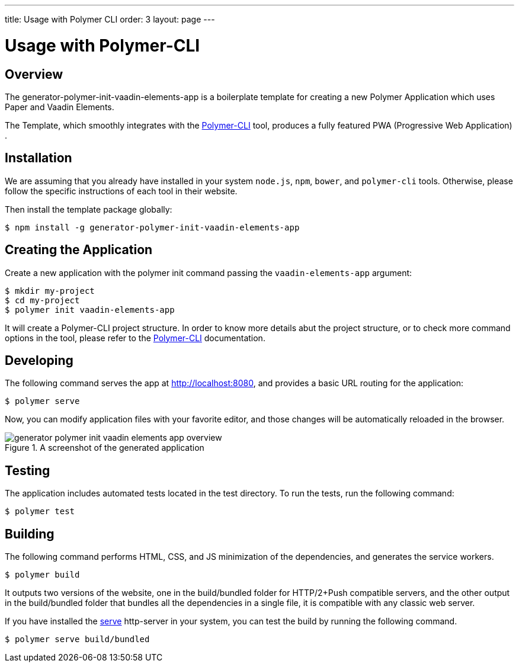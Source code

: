 ---
title: Usage with Polymer CLI
order: 3
layout: page
---

= Usage with Polymer-CLI

[[generator-polymer-init-vaadin-elements-app.overview]]
== Overview

The [elementname]#generator-polymer-init-vaadin-elements-app# is a boilerplate template for creating
a new Polymer Application which uses Paper and Vaadin Elements.

The Template, which smoothly integrates with the
link:https://github.com/Polymer/polymer-cli[Polymer-CLI] tool, produces a fully featured
PWA (Progressive Web Application) .

[[generator-polymer-init-vaadin-elements-app.installation]]
== Installation

We are assuming that you already have installed in your system `node.js`, `npm`, `bower`, and `polymer-cli` tools.
Otherwise, please follow the specific instructions of each tool in their website.

Then install the template package globally:

[subs="normal"]
----
[prompt]#$# [command]#npm# install -g generator-polymer-init-vaadin-elements-app
----

[[generator-polymer-init-vaadin-elements-app.create]]
== Creating the Application

Create a new application with the polymer init command passing the `vaadin-elements-app` argument:

[subs="normal"]
----
[prompt]#$# [command]#mkdir# [replaceable]#my-project#
[prompt]#$# [command]#cd# [replaceable]#my-project#
[prompt]#$# [command]#polymer# init vaadin-elements-app
----

It will create a Polymer-CLI project structure. In order to know more details abut the project structure,
or to check more command options in the tool, please refer to the link:https://github.com/Polymer/polymer-cli[Polymer-CLI]
documentation.

[[generator-polymer-init-vaadin-elements-app.installation]]
== Developing

The following command serves the app at http://localhost:8080, and provides a basic URL routing for the application:

[subs="normal"]
----
[prompt]#$# [command]#polymer# serve
----

Now, you can modify application files with your favorite editor, and those changes will be
automatically reloaded in the browser.

[[figure.vaadin-combo-box.overview]]
.A screenshot of the generated application
image::img/generator-polymer-init-vaadin-elements-app-overview.png[]

[[generator-polymer-init-vaadin-elements-app.test]]
== Testing

The application includes automated tests located in the [filename]#test# directory. To run the tests,
run the following command:

[subs="normal"]
----
[prompt]#$# [command]#polymer# test
----

[[generator-polymer-init-vaadin-elements-app.build]]
== Building

The following command performs HTML, CSS, and JS minimization of the dependencies,
and generates the service workers.

[subs="normal"]
----
[prompt]#$# [command]#polymer# build
----

It outputs two versions of the website, one in the
[filename]#build/bundled# folder for HTTP/2+Push compatible servers, and the other
output in the [filename]#build/bundled# folder that bundles all the dependencies in a single file,
it is compatible with any classic web server.

If you have installed the link:https://www.npmjs.com/package/serve[serve] http-server in your system,
you can test the build by running the following command.

[subs="normal"]
----
[prompt]#$# [command]#polymer# serve build/bundled
----
